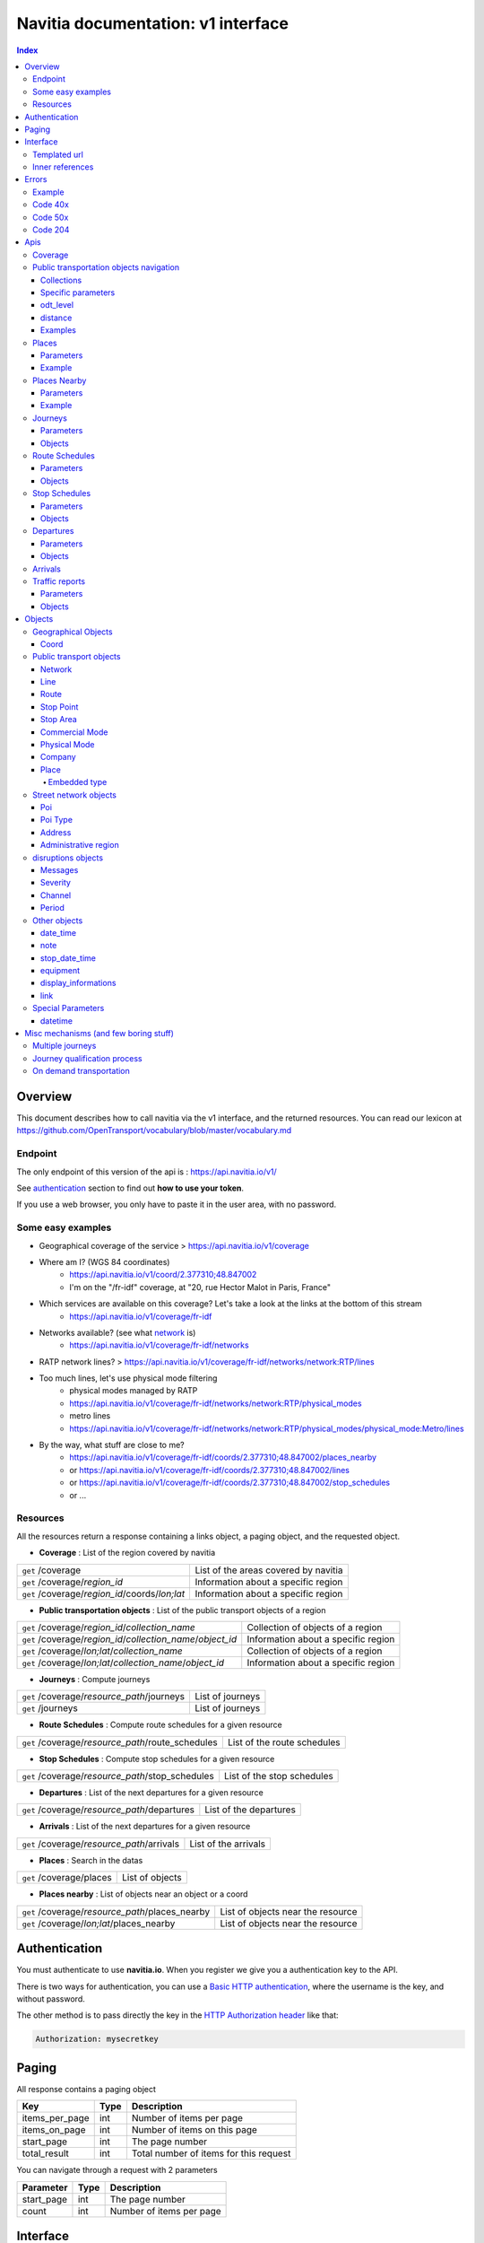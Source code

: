 Navitia documentation: v1 interface 
~~~~~~~~~~~~~~~~~~~~~~~~~~~~~~~~~~~

.. contents:: Index

Overview
========

This document describes how to call navitia via the v1 interface, and the returned resources.
You can read our lexicon at https://github.com/OpenTransport/vocabulary/blob/master/vocabulary.md

Endpoint
********

The only endpoint of this version of the api is : https://api.navitia.io/v1/

See `authentication`_ section to find out **how to use your token**.

If you use a web browser, you only have to paste it in the user area, with no password.

Some easy examples
******************

* Geographical coverage of the service > https://api.navitia.io/v1/coverage 
* Where am I? (WGS 84 coordinates)
    * https://api.navitia.io/v1/coord/2.377310;48.847002
    * I'm on the "/fr-idf" coverage, at "20, rue Hector Malot in Paris, France"
* Which services are available on this coverage? Let's take a look at the links at the bottom of this stream
    * https://api.navitia.io/v1/coverage/fr-idf
* Networks available? (see what network_ is)
    * https://api.navitia.io/v1/coverage/fr-idf/networks
* RATP network lines? > https://api.navitia.io/v1/coverage/fr-idf/networks/network:RTP/lines 
* Too much lines, let's use physical mode filtering
    * physical modes managed by RATP 
    * https://api.navitia.io/v1/coverage/fr-idf/networks/network:RTP/physical_modes
    * metro lines 
    * https://api.navitia.io/v1/coverage/fr-idf/networks/network:RTP/physical_modes/physical_mode:Metro/lines 
* By the way, what stuff are close to me?
    * https://api.navitia.io/v1/coverage/fr-idf/coords/2.377310;48.847002/places_nearby
    * or https://api.navitia.io/v1/coverage/fr-idf/coords/2.377310;48.847002/lines
    * or https://api.navitia.io/v1/coverage/fr-idf/coords/2.377310;48.847002/stop_schedules
    * or ...

Resources
*********

All the resources return a response containing a links object, a paging object, and the requested object.

* **Coverage** : List of the region covered by navitia

+---------------------------------------------------------------+-------------------------------------+
| ``get`` /coverage                                             | List of the areas covered by navitia|
+---------------------------------------------------------------+-------------------------------------+
| ``get`` /coverage/*region_id*                                 | Information about a specific region |
+---------------------------------------------------------------+-------------------------------------+
| ``get`` /coverage/*region_id*/coords/*lon;lat*                | Information about a specific region |
+---------------------------------------------------------------+-------------------------------------+

* **Public transportation objects** : List of the public transport objects of a region

+---------------------------------------------------------------+-------------------------------------+
| ``get`` /coverage/*region_id*/*collection_name*               | Collection of objects of a region   |
+---------------------------------------------------------------+-------------------------------------+
| ``get`` /coverage/*region_id*/*collection_name*/*object_id*   | Information about a specific region |
+---------------------------------------------------------------+-------------------------------------+
| ``get`` /coverage/*lon;lat*/*collection_name*                 | Collection of objects of a region   |
+---------------------------------------------------------------+-------------------------------------+
| ``get`` /coverage/*lon;lat*/*collection_name*/*object_id*     | Information about a specific region |
+---------------------------------------------------------------+-------------------------------------+

* **Journeys** : Compute journeys

+---------------------------------------------------------------+-------------------------------------+
| ``get`` /coverage/*resource_path*/journeys                    | List of journeys                    |
+---------------------------------------------------------------+-------------------------------------+
| ``get`` /journeys                                             | List of journeys                    |
+---------------------------------------------------------------+-------------------------------------+

* **Route Schedules** : Compute route schedules for a given resource

+---------------------------------------------------------------+-------------------------------------+
| ``get`` /coverage/*resource_path*/route_schedules             | List of the route schedules         |
+---------------------------------------------------------------+-------------------------------------+

* **Stop Schedules** : Compute stop schedules for a given resource

+---------------------------------------------------------------+-------------------------------------+
| ``get`` /coverage/*resource_path*/stop_schedules              | List of the stop schedules          |
+---------------------------------------------------------------+-------------------------------------+

* **Departures** : List of the next departures for a given resource

+---------------------------------------------------------------+-------------------------------------+
| ``get`` /coverage/*resource_path*/departures                  | List of the departures              |
+---------------------------------------------------------------+-------------------------------------+

* **Arrivals** : List of the next departures for a given resource

+---------------------------------------------------------------+-------------------------------------+
| ``get`` /coverage/*resource_path*/arrivals                    | List of the arrivals                |
+---------------------------------------------------------------+-------------------------------------+

* **Places** : Search in the datas

+---------------------------------------------------------------+-------------------------------------+
| ``get`` /coverage/places                                      | List of objects                     |
+---------------------------------------------------------------+-------------------------------------+

* **Places nearby** : List of objects near an object or a coord

+---------------------------------------------------------------+-------------------------------------+
| ``get`` /coverage/*resource_path*/places_nearby               | List of objects near the resource   |
+---------------------------------------------------------------+-------------------------------------+
| ``get`` /coverage/*lon;lat*/places_nearby                     | List of objects near the resource   |
+---------------------------------------------------------------+-------------------------------------+

.. _authentication:

Authentication
================

You must authenticate to use **navitia.io**. When you register we give you a authentication key to the API.

There is two ways for authentication, you can use a `Basic HTTP authentication`_, where the username is the key, and without password.

The other method is to pass directly the key in the `HTTP Authorization header`_ like that:

.. code-block:: none

    Authorization: mysecretkey

.. _Basic HTTP authentication: http://tools.ietf.org/html/rfc2617#section-2

.. _HTTP Authorization header: http://tools.ietf.org/html/rfc2616#section-14.8

.. _paging:

Paging
======

All response contains a paging object

=============== ==== =======================================
Key             Type Description
=============== ==== =======================================
items_per_page  int  Number of items per page
items_on_page   int  Number of items on this page
start_page      int  The page number
total_result    int  Total number of items for this request
=============== ==== =======================================

You can navigate through a request with 2 parameters

=============== ==== =======================================
Parameter       Type Description
=============== ==== =======================================
start_page      int  The page number
count           int  Number of items per page
=============== ==== =======================================

.. _interface:

Interface
=========
We aim to implement `HATEOAS <http://en.wikipedia.org/wiki/HATEOAS>`_ concept with Navitia.

Each response contains a linkable object and lots of links. 
Links allow you to know all accessible uris and services for a given point.

Templated url
*************

Under some link sections, you will find a "templated" property. If "templated" is true, 
then you will have to format the link with one id. 

For example, in response of https://api.navitia.io/v1/coverage/fr-idf/lines 
you will find a *links* section:

.. code-block:: json

	{
		"href": "https://api.navitia.io/v1/coverage/fr-idf/lines/{lines.id}/stop_schedules",
		"rel": "route_schedules",
		"templated": true
	}

You have to put one line id instead of "{lines.id}". For example:
https://api.navitia.io/v1/coverage/fr-idf/networks/network:RTP/lines/line:RTP:1197611/stop_schedules

.. _inner-reference:

Inner references
****************

Some link sections look like
	
.. code-block:: json

	{
		"internal": true,
		"type": "disruption",
		"id": "edc46f3a-ad3d-11e4-a5e1-005056a44da2",
		"rel": "disruptions",
		"templated": false
	}

That means you will find inside the same stream ( *"internal": true* ) a "disruptions" section 
( *"rel": "disruptions"* ) containing some disruptions objects ( *"type": "disruption"* ) 
where you can find the details of your object ( *"id": "edc46f3a-ad3d-11e4-a5e1-005056a44da2"* ).

Errors
======

When there's an error you'll receive a response with a error object containing an id

Example
*******

.. code-block:: json

    {
        "error": {
            "id": "bad_filter",
            "message": "ptref : Filters: Unable to find object"
        }
    }

Code 40x
********

This errors appears when there is an error in the request

The are two possible 40x http codes :

* Code 404:

========================== ==========================================================================
Error id                   Description
========================== ==========================================================================
date_out_of_bounds         When the given date is out of bounds of the production dates of the region
no_origin                  Couldn't find an origin for the journeys
no_destination             Couldn't find an destination for the journeys
no_origin_nor_destination  Couldn't find an origin nor a destination for the journeys
unknown_object             As it's said
========================== ==========================================================================

* Code 400:

=============== ========================================
Error id        Description
=============== ========================================
bad_filter      When you use a custom filter
unable_to_parse When you use a mal-formed custom filter
=============== ========================================

Code 50x
********

Ouch. Technical issue :/

Code 204
********

When your request is good but we are not able to find a journey

Apis
====

Coverage
********
You can easily navigate through regions covered by navitia.io, with the coverage api.
The only arguments are the ones of `paging`_.

Public transportation objects navigation
****************************************

Once you have selected a region, you can explore the public transportation objects 
easily with these apis. You just need to add at the end of your url 
a collection name to see all the objects of a particular collection.
To see an object add the id of this object at the end of the collection's url.
The `paging`_ arguments may be used to paginate results.

Collections
###########

* networks
* lines
* routes
* stop_points
* stop_areas
* commercial_modes
* physical_modes
* companies

Specific parameters
###################

There are other specific parameters.

odt_level
#####################

- Type: `String`
- Default value: `all`
- Warning: works ONLY with /lines collection...

It allows you to request navitia for specific pickup lines. It refers to the `odt`_ section.
"odt_level" can take one of these values:

*NEW! after 1.18 versions, this parameter is more accurate*
* all (default value): no filter, provide all public transport lines, whatever its type
* scheduled : provide only regular lines (see the `odt`_ section)
* with_stops : to get regular, "odt_with_stop_time" and "odt_with_stop_point" lines. 
  * You can easily request route_schedule and stop_schedule with these kind of lines.
  * Be aware of "estimated" stop times
* zonal : to get "odt_with_zone" lines with non-detailed trips 

For example

https://api.navitia.io/v1/coverage/fr-nw/networks/network:lila/lines

https://api.navitia.io/v1/coverage/fr-nw/networks/network:Lignes18/lines?odt_level=scheduled

distance
#####################

- Type: `Integer`
- Default value: 200

If you specify coords in your filter, you can modify the radius used for the proximity search.
https://api.navitia.io/v1/coverage/fr-idf/coords/2.377310;48.847002/stop_schedules?distance=500

Examples
########

Response example for this request https://api.navitia.io/v1/coverage/fr-idf/physical_modes

.. code-block:: json

    {
        "links": [
            ...
        ],
        "pagination": {
            ...
        },
        "physical_modes": [
            {
                "id": "physical_mode:0x3",
                "name": "Bus"
            },
            {
                "id": "physical_mode:0x4",
                "name": "Ferry"
            },
            ...
        ]
    }

Other examples

* Network list
  * https://api.navitia.io/v1/coverage/fr-idf/networks
* Physical mode list
  * https://api.navitia.io/v1/coverage/fr-idf/physical_modes
* Line list
  * https://api.navitia.io/v1/coverage/fr-idf/lines
* Line list for one mode
  * https://api.navitia.io/v1/coverage/fr-idf/physical_modes/physical_mode:Metro/lines


Places
******

This api search in public transport objects via their names.
It returns, in addition of classic objects, a collection of `place`_.


+------------------------------------------+
| *Warning*                                |
|                                          |
|    There is no pagination for this api   |
+------------------------------------------+

Parameters
##########

+---------+---------------+-----------------+----------------------------------------+--------------------------------------+
| Required| Name          | Type            | Description                            | Default value                        |
+=========+===============+=================+========================================+======================================+
| yep     | q             | string          | The search term                        |                                      |
+---------+---------------+-----------------+----------------------------------------+--------------------------------------+
| nop     | type\[\]      | array of string | Type of objects you want to query      | \[``stop_area``, ``stop_point``,     |
|         |               |                 |                                        | ``poi``, ``administrative_region``\] |
+---------+---------------+-----------------+----------------------------------------+--------------------------------------+
| nop     | admin_uri\[\] | array of string | If filled, will restrained the search  |                                      |
|         |               |                 | within the given admin uris            | ""                                   |
+---------+---------------+-----------------+----------------------------------------+--------------------------------------+

Example
#######

Response example for : https://api.navitia.io/v1/coverage/fr-idf/places?q=rue

.. code-block:: json

    {
    "places": [
        {
            {

                "embedded_type": "stop_area",
                "stop_area": {
                    ...
                },
                "id": "stop_area:TAN:SA:RUET",
                "name": "Ruette"

            },
                    },
    "links" : [
        ...
     ],
    }

Places Nearby
*************

This api search for public transport object near another object, or near coordinates.
It returns, in addition of classic objects, a collection of `place`_.

+------------------------------------------+
| *Warning*                                |
|                                          |
|    There is no pagination for this api   |
+------------------------------------------+

Parameters
##########

+---------+---------------+-----------------+------------------------------------------+--------------------------------------+
| Required| name          | Type            | Description                              | Default value                        |
+=========+===============+=================+==========================================+======================================+
| nop     | distance      | int             | Distance range in meters                 | 500                                  |
+---------+---------------+-----------------+------------------------------------------+--------------------------------------+
| nop     | type\[\]      | array of string | Type of objects you want to query        | \[``stop_area``, ``stop_point``,     |
|         |               |                 |                                          | ``poi``, ``administrative_region``\] |
+---------+---------------+-----------------+------------------------------------------+--------------------------------------+
| nop     | admin_uri\[\] | array of string | If filled, will restrained the search    | ""                                   |
|         |               |                 | within the given admin uris              |                                      |
+---------+---------------+-----------------+------------------------------------------+--------------------------------------+
| nop     | filter        | string          | Use to restrain returned objects.        |                                      |
|         |               |                 | for example: places_type.id=theater      |                                      |
+---------+---------------+-----------------+------------------------------------------+--------------------------------------+

Filters can be added:

* request for the city of "Paris" on fr-idf
    * http://api.navitia.io/v1/coverage/fr-idf/places?q=paris
* then pois nearby this city
    * http://api.navitia.io/v1/coverage/fr-idf/places/admin:7444/places_nearby
* and then, let's catch every parking around
    * "distance=10000" Paris is not so big
    * "type[]=poi" to take pois only
    * "filter=poi_type.id=poi_type:amenity:parking" to get parking
    * http://api.navitia.io/v1/coverage/fr-idf/places/admin:7444/places_nearby?distance=10000&count=100&type[]=poi&filter=poi_type.id=poi_type:amenity:parking

Example
########

Response example for this request 
https://api.navitia.io/v1/coverage/fr-idf/stop_areas/stop_area:TRN:SA:DUA8754575/places_nearby

.. code-block:: json

    {
    "places_nearby": [
        {
            "embedded_type": "stop_area",
            "stop_area": {
                "comment": "",
                "name": "CHATEAUDUN",
                "coord": {
                    "lat": "48.073402",
                    "lon": "1.338426"
                },
                "id": "stop_area:TRN:SA:DUA8754575"
            },
            "distance": "0.0",
            "quality": 0,
            "id": "stop_area:TRN:SA:DUA8754575",
            "name": "CHATEAUDUN"
        },
        ....
    }


Journeys
********

This api compute journeys.

If used within the coverage api, it will retrieve the next journeys from 
the selected public transport object or coordinates.

There are two ways to access this api.

The first one is: `<https://api.navitia.io/v1/{a_path_to_resource}/journeys>`_ it will retrieve 
all the journeys from the resource (*isochrones*).

The other one, the most used, is to access the 'journey' api endpoint: `<https://api.navitia.io/v1/journeys?from={resource_id_1}&to={resource_id_2}&datetime={datetime}>`_ .

+-------------------------------------------------------------------------------------------------------------------------------------------------------------+
| *Note*                                                                                                                                                      |
|                                                                                                                                                             |
| Navitia.io handle lot's of different data sets (regions). Some of them can overlap. For example opendata data sets can overlap with private data sets.      |
|                                                                                                                                                             |
| When using the journeys endpoint the data set used to compute the journey is chosen using the possible datasets of the origin and the destination.          |
|                                                                                                                                                             |
| For the moment it is not yet possible to compute journeys on different data sets, but it will one day be possible (with a cross-data-set system).           |
|                                                                                                                                                             |
| If you want to use a specific data set, use the journey api within the data set: `<https://api.navitia.io/v1/coverage/{your_dataset}/journeys>`_            |
+-------------------------------------------------------------------------------------------------------------------------------------------------------------+


+-------------------------------------------------------------------------------------------------------------------------------------------------------------+
| *Note*                                                                                                                                                      |
|                                                                                                                                                             |
| Neither the 'from' nor the 'to' parameter of the journey are required, but obviously one of them has to be provided.                                        |
|                                                                                                                                                             |
| If only one is defined an isochrone is computed with every possible journeys from or to the point.                                                          |
+-------------------------------------------------------------------------------------------------------------------------------------------------------------+

.. _journeys_parameters:

Parameters
##########

+----------+-----------------------+-----------+-------------------------------------------+-----------------+
| Required | Name                  | Type      | Description                               | Default value   |
+==========+=======================+===========+===========================================+=================+
| nop      | from                  | id        | The id of the departure of your journey   |                 |
|          |                       |           | If none are provided an isochrone is      |                 |
|          |                       |           | computed                                  |                 |
+----------+-----------------------+-----------+-------------------------------------------+-----------------+
| nop      | to                    | id        | The id of the arrival of your journey     |                 |
|          |                       |           | If none are provided an isochrone is      |                 |
|          |                       |           | computed                                  |                 |
+----------+-----------------------+-----------+-------------------------------------------+-----------------+
| yep      | datetime              | datetime  | A datetime                                |                 |
+----------+-----------------------+-----------+-------------------------------------------+-----------------+
| nop      | datetime_represents   | string    | Can be ``departure`` or ``arrival``.      | departure       |
|          |                       |           |                                           |                 |
|          |                       |           | If ``departure``, the request will        |                 |
|          |                       |           | retrieve journeys starting after          |                 |
|          |                       |           | datetime.                                 |                 |
|          |                       |           |                                           |                 |
|          |                       |           | If ``arrival`` it will retrieve journeys  |                 |
|          |                       |           | arriving before datetime.                 |                 |
+----------+-----------------------+-----------+-------------------------------------------+-----------------+
| nop      | forbidden_uris[]      | id        | If you want to avoid lines, modes,        |                 |
|          |                       |           | networks, etc.                            |                 |
+----------+-----------------------+-----------+-------------------------------------------+-----------------+
| nop      | first_section_mode[]  | array of  | Force the first section mode if the first | walking         |
|          |                       | string    | section is not a public transport one.    |                 |
|          |                       |           | It takes one the following values:        |                 |
|          |                       |           | ``walking``, ``car``, ``bike``, ``bss``   |                 |
|          |                       |           |                                           |                 |
|          |                       |           | bss stands for bike sharing system        |                 |
|          |                       |           |                                           |                 |
|          |                       |           | It's an array, you can give multiple      |                 |
|          |                       |           | modes                                     |                 |
|          |                       |           |                                           |                 |
|          |                       |           | Note: choosing ``bss`` implicitly allows  |                 |
|          |                       |           | the ``walking`` mode since you might have |                 |
|          |                       |           | to walk to the bss station                |                 |
|          |                       |           |                                           |                 |
+----------+-----------------------+-----------+-------------------------------------------+-----------------+
| nop      | last_section_mode[]   | array of  | Same as first_section_mode but for the    | walking         |
|          |                       | string    | last section                              |                 |
+----------+-----------------------+-----------+-------------------------------------------+-----------------+
| nop      | max_duration_to_pt    | int       | Maximum allowed duration to reach the     | 15*60 s         |
|          |                       |           | public transport                          |                 |
|          |                       |           |                                           |                 |
|          |                       |           | Use this to limit the walking/biking part |                 |
|          |                       |           |                                           |                 |
|          |                       |           | Unit is seconds                           |                 |
+----------+-----------------------+-----------+-------------------------------------------+-----------------+
| nop      | walking_speed         | float     | Walking speed for the fallback sections   | 1.12 m/s        |
|          |                       |           |                                           |                 |
|          |                       |           | Speed unit must be in meter/seconds       | (4 km/h)        |
+----------+-----------------------+-----------+-------------------------------------------+-----------------+
| nop      | bike_speed            | float     | Biking speed for the fallback sections    | 4.1 m/s         |
|          |                       |           |                                           |                 |
|          |                       |           | Speed unit must be in meter/seconds       | (14.7 km/h)     |
+----------+-----------------------+-----------+-------------------------------------------+-----------------+
| nop      | bss_speed             | float     | Speed while using a bike from a bike      | 4.1 m/s         |
|          |                       |           | sharing system for the fallback sections  | (14.7 km/h)     |
|          |                       |           |                                           |                 |
|          |                       |           | Speed unit must be in meter/seconds       |                 |
+----------+-----------------------+-----------+-------------------------------------------+-----------------+
| nop      | car_speed             | float     | Driving speed for the fallback sections   | 16.8 m/s        |
|          |                       |           |                                           |                 |
|          |                       |           | Speed unit must be in meter/seconds       | (60 km/h)       |
+----------+-----------------------+-----------+-------------------------------------------+-----------------+
| nop      | min_nb_journeys       | int       | Minimum number of different suggested     |                 |
|          |                       |           | trips                                     |                 |
|          |                       |           |                                           |                 |
|          |                       |           | More in `multiple_journeys`_              |                 |
+----------+-----------------------+-----------+-------------------------------------------+-----------------+
| nop      | max_nb_journeys       | int       | Maximum number of different suggested     |                 |
|          |                       |           | trips                                     |                 |
|          |                       |           |                                           |                 |
|          |                       |           | More in `multiple_journeys`_              |                 |
+----------+-----------------------+-----------+-------------------------------------------+-----------------+
| nop      | count                 | int       | Fixed number of different journeys        |                 |
|          |                       |           |                                           |                 |
|          |                       |           | More in `multiple_journeys`_              |                 |
+----------+-----------------------+-----------+-------------------------------------------+-----------------+
| nop      | max_nb_tranfers       | int       | Maximum of number transfers               | 10              |
+----------+-----------------------+-----------+-------------------------------------------+-----------------+
| nop      | disruption_active     | boolean   | If true the algorithm take the disruptions| False           |
|          |                       |           | into account, and thus avoid disrupted    |                 |
|          |                       |           | public transport                          |                 |
+----------+-----------------------+-----------+-------------------------------------------+-----------------+
| nop      | wheelchair            | boolean   | If true the traveler is considered to     | False           |
|          |                       |           | be using a wheelchair, thus only          |                 |
|          |                       |           | accessible public transport are used      |                 |
|          |                       |           |                                           |                 |
|          |                       |           | be warned: many data are currently too    |                 |
|          |                       |           | faint to provide acceptable answers       |                 |
|          |                       |           | with this parameter on                    |                 |
+----------+-----------------------+-----------+-------------------------------------------+-----------------+
| nop      | show_codes            | boolean   | If true add internal id in the response   | False           |
+----------+-----------------------+-----------+-------------------------------------------+-----------------+
| nop      | debug                 | boolean   | Debug mode                                | False           |
|          |                       |           |                                           |                 |
|          |                       |           | No journeys are filtered in this mode     |                 |
+----------+-----------------------+-----------+-------------------------------------------+-----------------+

Objects
#######

Here is a typical journey, all sections are detailed below

.. image:: typical_itinerary.png


* main response

=================== ================== ===========================================================================
Field               Type               Description
=================== ================== ===========================================================================
journeys            array of journeys_ List of computed journeys
links               link_              Links related to the journeys
=================== ================== ===========================================================================


* Journey object

+---------------------+--------------------------+--------------------------------------------------------------+
| Field               | Type                     | Description                                                  |
+=====================+==========================+==============================================================+
| duration            | int                      | Duration of the journey                                      |
+---------------------+--------------------------+--------------------------------------------------------------+
| nb_transfers        | int                      | Number of transfers in the journey                           |
+---------------------+--------------------------+--------------------------------------------------------------+
| departure_date_time | `date-time`_             | Departure date and time of the journey                       |
+---------------------+--------------------------+--------------------------------------------------------------+
| requested_date_time | `date-time`_             | Requested date and time of the journey                       |
+---------------------+--------------------------+--------------------------------------------------------------+
| arrival_date_time   | `date-time`_             | Arrival date and time of the journey                         |
+---------------------+--------------------------+--------------------------------------------------------------+
| sections            | array of `section`_      | All the sections of the journey                              |
+---------------------+--------------------------+--------------------------------------------------------------+
| from                | `place <place>`_         | The place from where the journey starts                      |
+---------------------+--------------------------+--------------------------------------------------------------+
| to                  | `place <place>`_         | The place from where the journey ends                        |
+---------------------+--------------------------+--------------------------------------------------------------+
| links               | `link`_                  | Links related to this journey                                |
+---------------------+--------------------------+--------------------------------------------------------------+
| type                | *enum* string            | Used to qualified a journey.                                 |
|                     |                          | See the `journey-qualif`_ section for more information       |
+---------------------+--------------------------+--------------------------------------------------------------+
| fare                | fare_                    | Fare of the journey (tickets and price)                      |
+---------------------+--------------------------+--------------------------------------------------------------+
| tags                | array of string          | List of tags on the journey. The tags add additional         |
|                     |                          | information on the journey beside the journey type.          |
|                     |                          | See for example `multiple_journeys`_.                        |
+---------------------+--------------------------+--------------------------------------------------------------+


+-----------------------------------------------------------------------------------------------------------+
| *Note*                                                                                                    |
|                                                                                                           |
| When used with just a "from" or a "to" parameter, it will not contain any sections                        |
+-----------------------------------------------------------------------------------------------------------+

.. _section:

* Section object


+-------------------------+------------------------------------+----------------------------------------------------+
| Field                   | Type                               | Description                                        |
+=========================+====================================+====================================================+
| type                    | *enum* string                      | Type of the section, it can be:                    |
|                         |                                    |                                                    |
|                         |                                    | * ``public_transport``: public transport section   |
|                         |                                    | * ``street_network``: street section               |
|                         |                                    | * ``waiting``: waiting section between transport   |
|                         |                                    | * ``stay_in``: this "stay in the vehicle" section  |
|                         |                                    |   occurs when the traveller has to stay in the     |
|                         |                                    |   vehicle when the bus change its routing          |
|                         |                                    |   Here is an exemple for a journey from A to B:    |
|                         |                                    |                                                    |
|                         |                                    |   .. image:: stay_in.png                           |
|                         |                                    |                                                    |
|                         |                                    | * ``transfer``: transfert section                  |      
|                         |                                    | * ``crow_fly``: teleportation section.             |
|                         |                                    |   Used when starting or arriving to a city or a    |
|                         |                                    |   stoparea ("potato shaped" objects)               |
|                         |                                    |   Useful to make navitia idempotent.               |
|                         |                                    |   Be careful: no "path" nor "geojson" items in     |
|                         |                                    |   this case                                        |
|                         |                                    |                                                    |
|                         |                                    |   .. image:: crow_fly.png                          |
|                         |                                    |      :scale: 25 %                                  |
|                         |                                    |                                                    |
|                         |                                    | * ``on_demand_transport``: vehicle may not drive   |
|                         |                                    |   along: traveler will have to call agency to      |
|                         |                                    |   confirm journey                                  |
|                         |                                    | * ``bss_rent``: taking a bike from a bike sharing  |
|                         |                                    |   system (bss)                                     |
|                         |                                    | * ``bss_put_back``: putting back a bike from a bike|
|                         |                                    |   sharing system (bss)                             |
|                         |                                    | * ``boarding``: boarding on plane                  |
|                         |                                    | * ``landing``: landing off the plane               |
+-------------------------+------------------------------------+----------------------------------------------------+
| id                      | string                             | Id of the section                                  |      
+-------------------------+------------------------------------+----------------------------------------------------+
| mode                    | *enum* string                      | Mode of the street network:                        |      
|                         |                                    |   ``Walking``, ``Bike``, ``Car``                   |        
+-------------------------+------------------------------------+----------------------------------------------------+
| duration                | int                                | Duration of this section                           |      
+-------------------------+------------------------------------+----------------------------------------------------+
| from                    | place_                             | Origin place of this section                       |      
+-------------------------+------------------------------------+----------------------------------------------------+
| to                      | place_                             | Destination place of this section                  |      
+-------------------------+------------------------------------+----------------------------------------------------+
| links                   | Array of link_                     | Links related to this section                      |      
+-------------------------+------------------------------------+----------------------------------------------------+
| display_informations    | display_informations_              | Useful information to display                      |      
+-------------------------+------------------------------------+----------------------------------------------------+
| additionnal_informations| *enum* string                      | Other information. It can be:                      |
|                         |                                    |                                                    |
|                         |                                    | * ``regular``: no on demand transport (odt)        |
|                         |                                    | * ``has_date_time_estimated``: section with at     |
|                         |                                    |   least one estimated date time                    |
|                         |                                    | * ``odt_with_stop_time``: odt with                 |
|                         |                                    |   fixed schedule, but travelers have to call       |
|                         |                                    |   agency!                                          |
|                         |                                    | * ``odt_with_stop_point``: odt where pickup or     | 
|                         |                                    |   drop off are specific points                     |
|                         |                                    | * ``odt_with_zone``: odt which is like a cab,      |
|                         |                                    |   from wherever you want to wherever you want,     |
|                         |                                    |   whenever it is possible                          |
+-------------------------+------------------------------------+----------------------------------------------------+
| geojson                 | `GeoJson <http://www.geojson.org>`_|                                                    |        
+-------------------------+------------------------------------+----------------------------------------------------+
| path                    | Array of path_                     | The path of this section                           |
+-------------------------+------------------------------------+----------------------------------------------------+
| transfer_type           | *enum* string                      | The type of this transfer it can be: ``walking``,  |
|                         |                                    |  ``guaranteed``, ``extension``                     |
+-------------------------+------------------------------------+----------------------------------------------------+
| stop_date_times         | Array of stop_date_time_           | List of the stop times of this section             |
+-------------------------+------------------------------------+----------------------------------------------------+
| departure_date_time     | `date-time`_                       | Date and time of departure                         |
+-------------------------+------------------------------------+----------------------------------------------------+
| arrival_date_time       | `date-time`_                       | Date and time of arrival                           |
+-------------------------+------------------------------------+----------------------------------------------------+


.. _path:

* Path object

  A path object in composed of an array of path_item_ (segment).

.. _path_item:

* Path item object

+--------------------------+--------------------------------------+--------------------------------------------------------+
| Field                    | Type                                 | Description                                            |
+==========================+======================================+========================================================+
| length                   | int                                  | Length (in meter) of the segment                       |
+--------------------------+--------------------------------------+--------------------------------------------------------+
| name                     | string                               | name of the way corresponding to the segment           |
+--------------------------+--------------------------------------+--------------------------------------------------------+
| duration                 | int                                  | duration (in seconds) of the segment                   |
+--------------------------+--------------------------------------+--------------------------------------------------------+
| direction                | int                                  | Angle (in degree) between the previous segment and     |
|                          |                                      | this segment.                                          |
|                          |                                      |                                                        |
|                          |                                      | * 0 means going straight                               |
|                          |                                      |                                                        |
|                          |                                      | * > 0 means turning right                              |
|                          |                                      |                                                        |
|                          |                                      | * < 0 means turning left                               |
|                          |                                      |                                                        |
|                          |                                      | Hope it's easier to understand with a picture:         |
|                          |                                      |                                                        |
|                          |                                      | .. image:: direction.png                               |
|                          |                                      |    :scale: 50 %                                        |
+--------------------------+--------------------------------------+--------------------------------------------------------+

.. _fare:

* Fare object

===================== =========================== ===================================================================
Field                 Type                        Description
===================== =========================== ===================================================================
total                 cost_                       total cost of the journey
found                 boolean                     False if no fare has been found for the journey, True otherwise
links                 link_                       Links related to this object. Link with related `tickets <ticket>`_
===================== =========================== ===================================================================

.. _cost:

* Cost object

===================== =========================== =============
Field                 Type                        Description
===================== =========================== =============
value                 float                       cost
currency              string                      currency
===================== =========================== =============

.. _ticket:

* Ticket object 

===================== =========================== ========================================
Field                 Type                        Description
===================== =========================== ========================================
id                    string                      Id of the ticket    
name                  string                      Name of the ticket
found                 boolean                     False if unknown ticket, True otherwise
cost                  cost_                       Cost of the ticket
links                 array of link_              Link to the section_ using this ticket
===================== =========================== ========================================


Route Schedules
***************

This api give you access to schedules of routes.
The response is made of an array of route_schedule, and another one of `note`_.
You can access it via that kind of url: `<https://api.navitia.io/v1/{a_path_to_a_resource}/route_schedules>`_

Parameters
##########

+----------+---------------------+-----------+------------------------------+---------------+
| Required | Name                | Type      | Description                  | Default Value |
+==========+=====================+===========+==============================+===============+
| yep      | from_datetime       | date_time | The date_time from           |               |
|          |                     |           | which you want the schedules |               |
+----------+---------------------+-----------+------------------------------+---------------+
| nop      | duration            | int       | Maximum duration in seconds  | 86400         |
|          |                     |           | between from_datetime        |               |
|          |                     |           | and the retrieved datetimes. |               |
+----------+---------------------+-----------+------------------------------+---------------+
| nop      | max_date_times      | int       | Maximum number of            |               |
|          |                     |           | columns per                  |               |
|          |                     |           | schedule.                    |               |
+----------+---------------------+-----------+------------------------------+---------------+

Objects
#######

* route_schedule object

===================== =========================== ==============================================
Field                 Type                        Description
===================== =========================== ==============================================
display_informations  `display_informations`_     Usefull information about the route to display
Table                 table_                      The schedule table
===================== =========================== ==============================================

.. _table:

* table object

======= ================= ====================================
Field   Type              Description
======= ================= ====================================
Headers Array of header_  Informations about vehicle journeys
Rows    Array of row_     A row of the schedule
======= ================= ====================================

.. _header:

* header object

+--------------------------+-----------------------------+-----------------------------------+
| Field                    | Type                        | Description                       |
+==========================+=============================+===================================+
| additionnal_informations | Array of String             | Other information: TODO enum      |
+--------------------------+-----------------------------+-----------------------------------+
| display_informations     | `display_informations`_     | Usefull information about the     |
|                          |                             | the vehicle journey to display    |
+--------------------------+-----------------------------+-----------------------------------+
| links                    | Array of link_              | Links to line_, vehicle_journey,  |
|                          |                             | route_, commercial_mode_,         |
|                          |                             | physical_mode_, network_          |
+--------------------------+-----------------------------+-----------------------------------+

.. _row:

* row object

+------------+----------------------------------------------+---------------------------+
| Field      | Type                                         | Description               |
+============+==============================================+===========================+
| date_times | Array of `date-time`_                        | Array of date_time        |
+------------+----------------------------------------------+---------------------------+
| stop_point | `stop_point`_                                | The stop point of the row |
+------------+----------------------------------------------+---------------------------+



Stop Schedules
**************

This api give you access to schedules of stops.
The response is made of an array of stop_schedule, and another one of `note`_.
You can access it via that kind of url: `<https://api.navitia.io/v1/{a_path_to_a_resource}/stop_schedules>`_

Parameters
##########

+----------+---------------------+---------------------------------+------------------------------+---------------+
| Required | Name                | Type                            | Description                  | Default Value |
+==========+=====================+=================================+==============================+===============+
| yep      | from_datetime       | `date-time`_                    | The date_time from           |               |
|          |                     |                                 | which you want the schedules |               |
+----------+---------------------+---------------------------------+------------------------------+---------------+
| nop      | duration            | int                             | Maximum duration in seconds  | 86400         |
|          |                     |                                 | between from_datetime        |               |
|          |                     |                                 | and the retrieved datetimes. |               |
+----------+---------------------+---------------------------------+------------------------------+---------------+

Objects
#######

* stop_schedule object

===================== =============================================== ==============================================
Field                 Type                                            Description
===================== =============================================== ==============================================
display_informations  display_informations_                           Usefull information about the route to display
route                 route_                                          The route of the schedule
date_times            Array of `date-time`_                           When does a bus stops at the stop point
stop_point            stop_point_                                     The stop point of the schedule
===================== =============================================== ==============================================

Departures
**********

This api retrieves a list of departures from a datetime of a selected object.
Departures are ordered chronologically in growing order.

Parameters
##########

+----------+---------------------+---------------------------------+------------------------------+---------------+
| Required | Name                | Type                            | Description                  | Default Value |
+==========+=====================+=================================+==============================+===============+
| yep      | from_datetime       | `date-time`_                    | The date_time from           |               |
|          |                     |                                 | which you want the schedules |               |
+----------+---------------------+---------------------------------+------------------------------+---------------+
| nop      | duration            | int                             | Maximum duration in seconds  | 86400         |
|          |                     |                                 | between from_datetime        |               |
|          |                     |                                 | and the retrieved datetimes. |               |
+----------+---------------------+---------------------------------+------------------------------+---------------+

Objects
#######

* departure object

===================== ========================= ========================================
Field                 Type                      Description
===================== ========================= ========================================
route                 route_                    The route of the schedule
stop_date_time        Array of stop_date_time_  When does a bus stops at the stop point
stop_point            stop_point_               The stop point of the schedule
===================== ========================= ========================================

Arrivals
********

This api retrieves a list of arrivals from a datetime of a selected object.
Arrivals are ordered chronologically in growing order.

Traffic reports
***************

This service provides the state of public transport traffic.
It can be called for an overall coverage or for a specific object. 

Parameters
##########

You can access it via that kind of url: `<https://api.navitia.io/v1/{a_path_to_a_resource}/traffic_reports>`_

For example:

* overall public transport traffic report on Ile de France coverage
    * https://api.navitia.io/v1/coverage/fr-idf/traffic_reports
* Is there any perturbations on the RER network ?
    * https://api.navitia.io/v1/coverage/fr-idf/networks/network:RER/traffic_reports
* Is there any perturbations on the "RER A" line ?
    * https://api.navitia.io/v1/coverage/fr-idf/networks/network:RER/lines/line:TRN:DUA810801043/traffic_reports

The response is made of an array of `traffic_reports`_, and another one of `disruptions`_.
There are inner links between this 2 arrays: see the `inner-reference`_ section to use them.

Objects
#######

.. _traffic_reports:

* traffic_reports objects

Traffic_reports is an array of some traffic_report object. 
One traffic_report object is a complex object, made of a network, an array of lines and an array of stop_areas.
A typical traffic_report object will contain:

* 1 network which is the grouping object
    * it can contain links to its disruptions. These disruptions are globals and might not be applied on lines or stop_areas.
* 0..n lines 
    * each line contains at least a link to its disruptions
* 0..n stop_areas
    * each stop_area contains at least a link to its disruptions

It means that if a stop_area is used by many networks, it will appear many times.

Here is a typical response

.. code-block:: json

    {
    "traffic_reports": [
        "network": {"name": "bob", "links": [], "id": "network:bob"},
        "lines": [
            {
            "code": "1",
             ... ,
            "links": [ {
                "internal": true,
                "type": "disruption",
                "id": "link-to-green",
                "rel": "disruptions",
                "templated": false
                } ]
            },
            {
            "code": "12",
             ... ,
            "links": [ {
                "internal": true,
                "type": "disruption",
                "id": "link-to-pink",
                "rel": "disruptions",
                "templated": false
                }]
            },
        ],
        "stop_areas": [
            {
            "name": "bobito", 
             ... ,
            "links": [ {
                "internal": true,
                "type": "disruption",
                "id": "link-to-red",
                "rel": "disruptions",
                "templated": false
                }]
            },
        ],
     ],
     [
        "network": {
            "name": "bobette", 
            "id": "network:bobette",
            "links": [ {
                "internal": true,
                "type": "disruption",
                "id": "link-to-blue",
                "rel": "disruptions",
                "templated": false
                }]
            },
        "lines": [
            {
            "code": "A",
             ... ,
            "links": [ {
                "internal": true,
                "type": "disruption",
                "id": "link-to-green",
                "rel": "disruptions",
                "templated": false
                } ]
            },
            {
            "code": "C",
             ... ,
            "links": [ {
                "internal": true,
                "type": "disruption",
                "id": "link-to-yellow",
                "rel": "disruptions",
                "templated": false
                }]
            },
        "stop_areas": [
            {
            "name": "bobito", 
             ... ,
            "links": [ {
                "internal": true,
                "type": "disruption",
                "id": "link-to-red",
                "rel": "disruptions",
                "templated": false
                }]
            },
        ],

    ],
    "disruptions": [ 
        {
            "status": "active", 
            "severity": {"color": "", "priority": 4, "name": "Information", "effect": "UNKNOWN_EFFECT"},
            "messages": [ { "text": "green, super green", ...} ],
            "id": "link-to-green"},
            ...
        },{
            "status": "futur",
            "messages": [ { "text": "pink, floyd pink", ... } ],
            "id": "link-to-pink"},
            ...
        },{
            "status": "futur",
            "messages": [ { "text": "red, mine", ... } ],
            "id": "link-to-red"},
            ...
        },{
            "status": "futur",
            "messages": [ { "text": "blue, grass", ... } ],
            "id": "link-to-blue"},
            ...
        },{
            "status": "futur",
            "messages": [ { "text": "yellow, submarine", ... } 
            "id": "link-to-yellow"},
            ...}
        ],
    "link": { ... },
    "pagination": { ... }
    }

This typical response means:

* traffic_reports
    * network "bob"
        * line "1" > internal link to disruption "green"
        * line "12" > internal link to disruption "pink"
        * stop_area "bobito" > internal link to disruption "red"
    * network "bobette" > internal link to disruption "blue"
        * line "A" > internal link to disruption "green"
        * line "C" > internal link to disruption "yellow"
        * stop_area "bobito" > internal link to disruption "red"
* disruptions (disruption target links)
    * disruption "green"
    * disruption "pink"
    * disruption "red"
    * disruption "blue"
    * disruption "yellow"
    * Each disruption contains the messages to show.

Here is the details of the disruption object:

.. _disruptions:

* Disruption object

===================== ========================================== ===================================================
Field                 Type                                       Description
===================== ========================================== ===================================================
status                between: "past", "active" or "future"      state of the disruption         
id                    string                                     Id of the disruption
disruption_id         string                                     for traceability: Id of original input disruption
severity              `severity`_                                gives some categorization element
application_periods   array of `period`_                         dates where the current disruption is active
messages              `message`_                                 text to provide to the traveler
updated_at            `date-time`_                               date_time of last modifications 
cause                 string                                     why is there such a disruption?
===================== ========================================== ===================================================

Objects
=======

Geographical Objects
********************

.. _coord:

Coord
#####

====== ====== ============
Field  Type   Description
====== ====== ============
lon    float  Longitude
lat    float  Latitude
====== ====== ============

Public transport objects
************************

.. _network:

Network
#######

Networks are fed by agencies in GTFS format.

====== ============= ==========================
Field  Type          Description
====== ============= ==========================
id     string        Identifier of the network
name   string        Name of the network
====== ============= ==========================

.. _line:

Line
#####

=============== ====================== ============================
Field           Type                   Description
=============== ====================== ============================
id              string                 Identifier of the line
name            string                 Name of the line
code            string                 Code name of the line
color           string                 Color of the line
routes          array of `route`_      Routes of the line
commercial_mode `commercial_mode`_     Commercial mode of the line
=============== ====================== ============================

.. _route:

Route
#####

============ ===================== ==================================
Field        Type                  Description
============ ===================== ==================================
id           string                Identifier of the route
name         string                Name of the route
is_frequence bool                  Is the route has frequency or not
line         `line`_               The line of this route
direction    `place`_              The direction of this route
============ ===================== ==================================

As "direction" is a `place`_ , it can be a poi in some data.

.. _stop_point:

Stop Point
##########

======================= ===================== =====================================================================
Field                   Type                  Description
======================= ===================== =====================================================================
id                      string                Identifier of the line
name                    string                Name of the line
coord                   `coord`_              Coordinates of the stop point
administrative_regions  array of `admin`_     Administrative regions of the stop point in which is the stop point
equipments              array of string       list of `equipment`_ of the stop point
stop_area               `stop_area`_          Stop Area containing this stop point
======================= ===================== =====================================================================


.. _stop_area:

Stop Area
#########

====================== =========================== ==================================================================
Field                  Type                        Description
====================== =========================== ==================================================================
id                     string                      Identifier of the line
name                   string                      Name of the line
coord                  `coord`_                    Coordinates of the stop area
administrative_regions array of `admin`_           Administrative regions of the stop area in which is the stop area
stop_points            array of `stop_point`_      Stop points contained in this stop area
====================== =========================== ==================================================================


.. _commercial_mode:

Commercial Mode
###############

================ =============================== =======================================
Field            Type                            Description
================ =============================== =======================================
id               string                          Identifier of the commercial mode
name             string                          Name of the commercial mode
physical_modes   array of `physical_mode`_       Physical modes of this commercial mode
================ =============================== =======================================


.. _physical_mode:

Physical Mode
#############

==================== ================================ ========================================
Field                Type                             Description
==================== ================================ ========================================
id                   string                           Identifier of the physical mode
name                 string                           Name of the physical mode
commercial_modes     array of `commercial_mode`_      Commercial modes of this physical mode
==================== ================================ ========================================

Physical modes are fastened and normalized. If you want to propose modes filter in your application,
you should use `physical_mode`_ rather than `commercial_mode`_.

Here is the valid id list:

* physical_mode:Air
* physical_mode:Boat
* physical_mode:Bus
* physical_mode:BusRapidTransit
* physical_mode:Coach
* physical_mode:Ferry
* physical_mode:Funicular
* physical_mode:LocalTrain
* physical_mode:LongDistanceTrain
* physical_mode:Metro
* physical_mode:RapidTransit
* physical_mode:Shuttle
* physical_mode:Taxi
* physical_mode:Train
* physical_mode:Tramway

You can use these ids in the forbidden_uris[] parameter from `journeys_parameters`_ for exemple.

.. _company:

Company
#######

==================== ============================= =================================
Field                Type                               Description
==================== ============================= =================================
id                   string                             Identifier of the company
name                 string                             Name of the company
==================== ============================= =================================

.. _place:

Place
#####
A container containing either a `stop_point`_, `stop_area`_, `address`_, `poi`_, `admin`_

===================== ============================= =================================
Field                 Type                          Description
===================== ============================= =================================
name                  string                        The name of the embedded object
id                    string                        The id of the embedded object
embedded_type         `embedded_type_place`_        The type of the embedded object
stop_point            *optional* `stop_point`_      Embedded Stop point
stop_area             *optional* `stop_area`_       Embedded Stop area
address               *optional* `address`_         Embedded address
poi                   *optional* `poi`_             Embedded poi
administrative_region *optional* `admin`_           Embedded administrative region
===================== ============================= =================================

.. _embedded_type_place:

Embedded type
_____________

===================== ============================================================
Value                 Description
===================== ============================================================
stop_point            a location where vehicles can pickup or drop off passengers
stop_area             a nameable zone, where there are some stop points  
address               a point located in a street
poi                   a point of interest
administrative_region a city, a district, a neighborhood
===================== ============================================================

Street network objects
**********************

.. _poi:

Poi
###

Poi = Point Of Interest

================ ================================== =======================================
Field            Type                               Description
================ ================================== =======================================
id               string                             Identifier of the poi
name             string                             Name of the poi
poi_type         `poi_type`_                        Type of the poi
================ ================================== =======================================

.. _poi_type:

Poi Type
########

================ ================================== =======================================
Field            Type                               Description
================ ================================== =======================================
id               string                             Identifier of the poi type
name             string                             Name of the poi type
================ ================================== =======================================

.. _address:

Address
#######

====================== =========================== ==================================================================
Field                  Type                        Description
====================== =========================== ==================================================================
id                     string                      Identifier of the address
name                   string                      Name of the address
coord                  `coord`_                    Coordinates of the address
house_number           int                         House number of the address
administrative_regions array of `admin`_           Administrative regions of the address in which is the stop area
====================== =========================== ==================================================================

.. _admin:

Administrative region
#####################


===================== =========================== ==================================================================
Field                 Type                        Description
===================== =========================== ==================================================================
id                    string                      Identifier of the address
name                  string                      Name of the address
coord                 `coord`_                    Coordinates of the address
level                 int                         Level of the admin
zip_code              string                      Zip code of the admin
===================== =========================== ==================================================================

Cities are mainly on the 8 level, dependant on the country (http://wiki.openstreetmap.org/wiki/Tag:boundary%3Dadministrative)

disruptions objects
*******************

.. _message:

Messages
########

===================== ==================== ==========================================================
Field                 Type                 Description
===================== ==================== ==========================================================
text                  string               a message to bring to a traveler
channel               `channel`_           destination media. Be careful, no normalized enum for now
===================== ==================== ==========================================================

.. _severity:

Severity
########

Severity object can be used to make visual grouping.

+--------------------+------------------+-----------------------------------------------------------------------+
| Field              | Type             | Description                                                           |
+====================+==================+=======================================================================+
| color              |  string          | HTML color for classification                                         |
+--------------------+------------------+-----------------------------------------------------------------------+
| priority           |  integer         | given by the agency : 0 is strongest priority. it can be null         |
+--------------------+------------------+-----------------------------------------------------------------------+
| name               |  string          | name of severity                                                      |
+--------------------+------------------+-----------------------------------------------------------------------+
| effect             |  Enum            | Normalized value of the effect on the public transport object         |
|                    |                  | See the GTFS RT documentation at                                      |
|                    |                  | https://developers.google.com/transit/gtfs-realtime/reference#Effect  |
+--------------------+------------------+-----------------------------------------------------------------------+

.. _channel:

Channel
#######

+---------------------+------------------+-----------------------------------------------------------------------+
| Field               | Type             | Description                                                           |
+=====================+==================+=======================================================================+
| id                  | string           | Identifier of the address                                             |
+---------------------+------------------+-----------------------------------------------------------------------+
| content_type        | string           | Like text/html, you know? Otherwise, take a look at                   |
|                     |                  | http://www.w3.org/Protocols/rfc1341/4_Content-Type.html               |
+---------------------+------------------+-----------------------------------------------------------------------+
| name                | string           | name of the Channel                                                   |
+---------------------+------------------+-----------------------------------------------------------------------+

.. _period:

Period
######

===================== =============================================== ==============================================
Field                 Type                                            Description
===================== =============================================== ==============================================
begin                 `date-time`_                                    Beginning date and time of an activity period
end                   `date-time`_                                    Closing date and time of an activity period
===================== =============================================== ==============================================


Other objects
*************

.. _date-time:

date_time
############

+--------------------------+----------------------+--------------------------------+
| Field                    | Type                 | Description                    |
+==========================+======================+================================+
| additionnal_informations | Array of String      | Other information: TODO enum   |
+--------------------------+----------------------+--------------------------------+
| date_times               | Array of String      | Date time                      |
+--------------------------+----------------------+--------------------------------+
| links                    | Array of link_       | internal links to notes        |
+--------------------------+----------------------+--------------------------------+

.. _note:

note
####

===== ====== ========================
Field Type   Description
===== ====== ========================
id    String id of the note
value String The content of the note
===== ====== ========================

.. _stop_date_time:

stop_date_time
##############

========== ===================================== ============
Field      Type                                  Description
========== ===================================== ============
date_time  `date-time`_                          A date time
stop_point stop_point_                           A stop point
========== ===================================== ============

.. _equipment:

equipment
#########

Enum from

* has_wheelchair_accessibility
* has_bike_accepted
* has_air_conditioned
* has_visual_announcement
* has_audible_announcement
* has_appropriate_escort
* has_appropriate_signage
* has_school_vehicle
* has_wheelchair_boarding
* has_sheltered
* has_elevator
* has_escalator
* has_bike_depot


.. _display_informations:

display_informations
####################

=============== =============== ==================================
Field           Type            Description
=============== =============== ==================================
network         String          The name of the network
direction       String          A direction
commercial_mode String          The commercial mode
physical_mode   String          The physical mode
label           String          The label of the object
color           String          The hexadecimal code of the line
code            String          The code of the line
description     String          A description
equipments      Array of String
=============== =============== ==================================

.. _link:

link
####

See `interface`_ section.

Special Parameters
******************

.. _datetime:

datetime
########

A date time with the format YYYYMMDDThhmmss

Misc mechanisms (and few boring stuff)
======================================

.. _multiple_journeys: 

Multiple journeys
*****************

Navitia can compute several kind of trips within a journey query.

The `RAPTOR <http://research.microsoft.com/apps/pubs/default.aspx?id=156567>`_ algorithm used in Navitia is a multi-objective algorithm. Thus it might return multiple journeys if it cannot know that one is better than the other. 
For example it cannot decide that a one hour trip with no connection is better than a 45 minutes trip with one connection (it is called the `pareto front <http://en.wikipedia.org/wiki/Pareto_efficiency>`_).

If the user ask for more journeys than the number of journeys given by RAPTOR (with the parameter ``min_nb_journeys`` or ``count``), Navitia will ask RAPTOR again, 
but for the following journeys (or the previous ones if the user asked with ``datetime_represents=arrival``). 

Those journeys have the ``next`` (or ``previous``) value in their tags.


.. _journey-qualif:

Journey qualification process
*****************************

Since Navitia can return several journeys, it tags them to help the user choose the best one for his needs.

The different journey types are:

===================== ========================================================== 
Type                  Description
===================== ========================================================== 
best                  The best trip
rapid                 A good trade off between duration, changes and constraint respect
no_train              Alternative trip without train
comfort               A trip with less changes and walking
car                   A trip with car to get to the public transport
less_fallback_walk    A trip with less walking
less_fallback_bike    A trip with less biking
less_fallback_bss     A trip with less bss
fastest               A trip with minimum duration
non_pt_walk           A trip without public transport, only walking
non_pt_bike           A trip without public transport, only biking
non_pt_bss            A trip without public transport, only bike sharing
===================== ========================================================== 

.. _odt:

On demand transportation
************************

Some transit agencies force travelers to call them to arrange a pickup at a particular place or stop point.

Besides, some stop times can be "estimated" *in data by design* :

* A standard GTFS contains only regular time: that means transport agencies should arrive on time :)
* But navitia can be fed with more specific data, where "estimated time" means that there will be
no guarantee on time respect by the agency. It often occurs in suburban or rural zone.

After all, the stop points can be standard (such as bus stop or railway station) 
or "zonal" (where agency can pick you up you anywhere, like a cab).

That's some kind of "responsive locomotion" (ɔ).

So public transport lines can mix different methods to pickup travelers:

* regular
    * line does not contain any estimated stop times, nor zonal stop point location. 
    * No need to call too.
* odt_with_stop_time
    * line does not contain any estimated stop times, nor zonal stop point location.
    * But you will have to call to take it.
* odt_with_stop_point
    * line can contain some estimated stop times, but no zonal stop point location.
    * And you will have to call to take it.
* odt_with_zone
    * line can contain some estimated stop times, and zonal stop point location.
    * And you will have to call to take it
    * well, not really a public transport line, more a cab...



